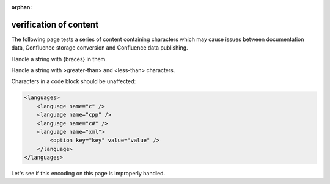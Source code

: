 :orphan:

verification of content
=======================

The following page tests a series of content containing characters which may
cause issues between documentation data, Confluence storage conversion and
Confluence data publishing.

Handle a string with {braces} in them.

Handle a string with >greater-than> and <less-than> characters.

Characters in a code block should be unaffected:

.. code-block:: xml

   <languages>
       <language name="c" />
       <language name="cpp" />
       <language name="c#" />
       <language name="xml">
           <option key="key" value="value" />
       </language>
   </languages>

.. consider this failed if Confluence renders "Letâ€™s see if..."

Let's see if this encoding on this page is improperly handled.
